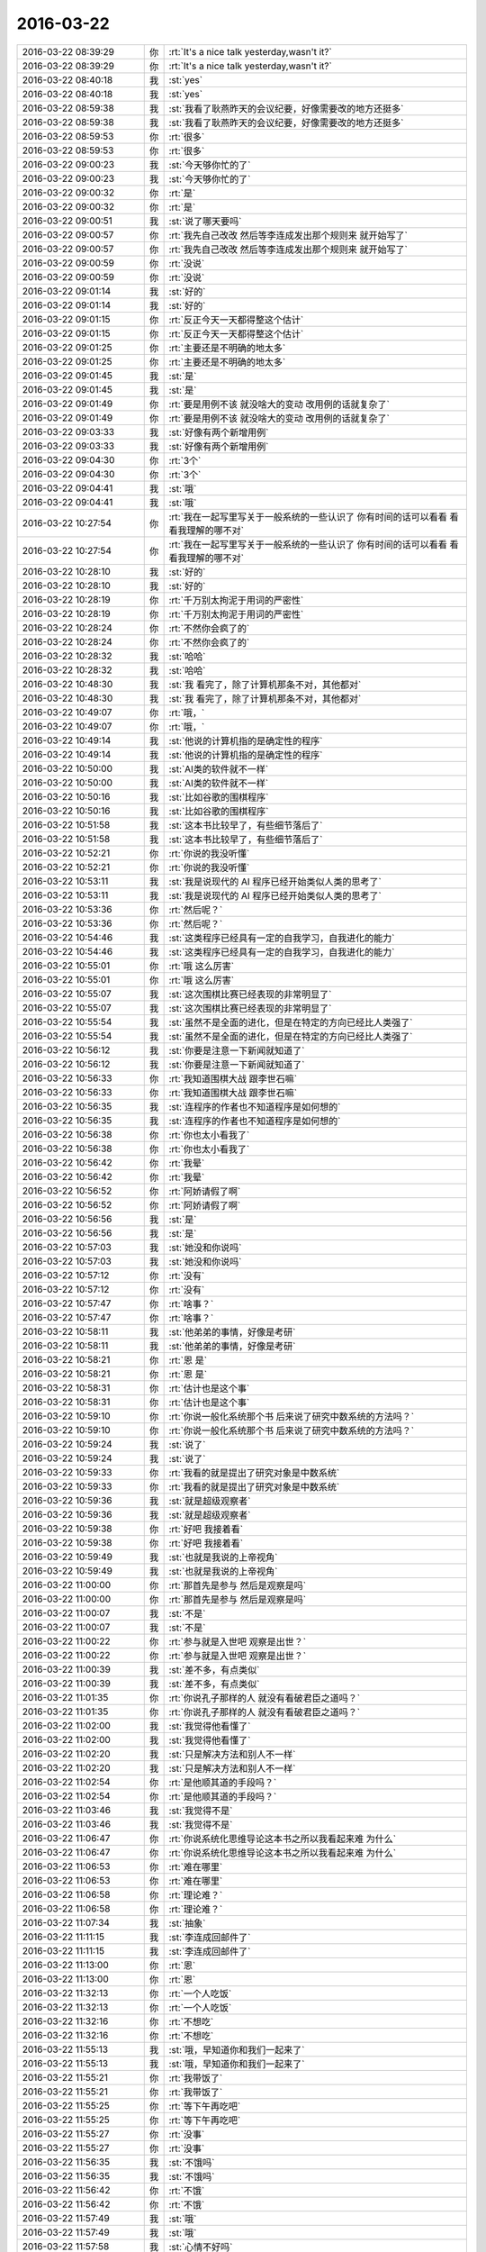 2016-03-22
-------------

.. list-table::
   :widths: 25, 1, 60

   * - 2016-03-22 08:39:29
     - 你
     - :rt:`It's a nice talk yesterday,wasn't it?`
   * - 2016-03-22 08:39:29
     - 你
     - :rt:`It's a nice talk yesterday,wasn't it?`
   * - 2016-03-22 08:40:18
     - 我
     - :st:`yes`
   * - 2016-03-22 08:40:18
     - 我
     - :st:`yes`
   * - 2016-03-22 08:59:38
     - 我
     - :st:`我看了耿燕昨天的会议纪要，好像需要改的地方还挺多`
   * - 2016-03-22 08:59:38
     - 我
     - :st:`我看了耿燕昨天的会议纪要，好像需要改的地方还挺多`
   * - 2016-03-22 08:59:53
     - 你
     - :rt:`很多`
   * - 2016-03-22 08:59:53
     - 你
     - :rt:`很多`
   * - 2016-03-22 09:00:23
     - 我
     - :st:`今天够你忙的了`
   * - 2016-03-22 09:00:23
     - 我
     - :st:`今天够你忙的了`
   * - 2016-03-22 09:00:32
     - 你
     - :rt:`是`
   * - 2016-03-22 09:00:32
     - 你
     - :rt:`是`
   * - 2016-03-22 09:00:51
     - 我
     - :st:`说了哪天要吗`
   * - 2016-03-22 09:00:57
     - 你
     - :rt:`我先自己改改 然后等李连成发出那个规则来 就开始写了`
   * - 2016-03-22 09:00:57
     - 你
     - :rt:`我先自己改改 然后等李连成发出那个规则来 就开始写了`
   * - 2016-03-22 09:00:59
     - 你
     - :rt:`没说`
   * - 2016-03-22 09:00:59
     - 你
     - :rt:`没说`
   * - 2016-03-22 09:01:14
     - 我
     - :st:`好的`
   * - 2016-03-22 09:01:14
     - 我
     - :st:`好的`
   * - 2016-03-22 09:01:15
     - 你
     - :rt:`反正今天一天都得整这个估计`
   * - 2016-03-22 09:01:15
     - 你
     - :rt:`反正今天一天都得整这个估计`
   * - 2016-03-22 09:01:25
     - 你
     - :rt:`主要还是不明确的地太多`
   * - 2016-03-22 09:01:25
     - 你
     - :rt:`主要还是不明确的地太多`
   * - 2016-03-22 09:01:45
     - 我
     - :st:`是`
   * - 2016-03-22 09:01:45
     - 我
     - :st:`是`
   * - 2016-03-22 09:01:49
     - 你
     - :rt:`要是用例不该 就没啥大的变动 改用例的话就复杂了`
   * - 2016-03-22 09:01:49
     - 你
     - :rt:`要是用例不该 就没啥大的变动 改用例的话就复杂了`
   * - 2016-03-22 09:03:33
     - 我
     - :st:`好像有两个新增用例`
   * - 2016-03-22 09:03:33
     - 我
     - :st:`好像有两个新增用例`
   * - 2016-03-22 09:04:30
     - 你
     - :rt:`3个`
   * - 2016-03-22 09:04:30
     - 你
     - :rt:`3个`
   * - 2016-03-22 09:04:41
     - 我
     - :st:`哦`
   * - 2016-03-22 09:04:41
     - 我
     - :st:`哦`
   * - 2016-03-22 10:27:54
     - 你
     - :rt:`我在一起写里写关于一般系统的一些认识了 你有时间的话可以看看 看看我理解的哪不对`
   * - 2016-03-22 10:27:54
     - 你
     - :rt:`我在一起写里写关于一般系统的一些认识了 你有时间的话可以看看 看看我理解的哪不对`
   * - 2016-03-22 10:28:10
     - 我
     - :st:`好的`
   * - 2016-03-22 10:28:10
     - 我
     - :st:`好的`
   * - 2016-03-22 10:28:19
     - 你
     - :rt:`千万别太拘泥于用词的严密性`
   * - 2016-03-22 10:28:19
     - 你
     - :rt:`千万别太拘泥于用词的严密性`
   * - 2016-03-22 10:28:24
     - 你
     - :rt:`不然你会疯了的`
   * - 2016-03-22 10:28:24
     - 你
     - :rt:`不然你会疯了的`
   * - 2016-03-22 10:28:32
     - 我
     - :st:`哈哈`
   * - 2016-03-22 10:28:32
     - 我
     - :st:`哈哈`
   * - 2016-03-22 10:48:30
     - 我
     - :st:`我 看完了，除了计算机那条不对，其他都对`
   * - 2016-03-22 10:48:30
     - 我
     - :st:`我 看完了，除了计算机那条不对，其他都对`
   * - 2016-03-22 10:49:07
     - 你
     - :rt:`哦，`
   * - 2016-03-22 10:49:07
     - 你
     - :rt:`哦，`
   * - 2016-03-22 10:49:14
     - 我
     - :st:`他说的计算机指的是确定性的程序`
   * - 2016-03-22 10:49:14
     - 我
     - :st:`他说的计算机指的是确定性的程序`
   * - 2016-03-22 10:50:00
     - 我
     - :st:`AI类的软件就不一样`
   * - 2016-03-22 10:50:00
     - 我
     - :st:`AI类的软件就不一样`
   * - 2016-03-22 10:50:16
     - 我
     - :st:`比如谷歌的围棋程序`
   * - 2016-03-22 10:50:16
     - 我
     - :st:`比如谷歌的围棋程序`
   * - 2016-03-22 10:51:58
     - 我
     - :st:`这本书比较早了，有些细节落后了`
   * - 2016-03-22 10:51:58
     - 我
     - :st:`这本书比较早了，有些细节落后了`
   * - 2016-03-22 10:52:21
     - 你
     - :rt:`你说的我没听懂`
   * - 2016-03-22 10:52:21
     - 你
     - :rt:`你说的我没听懂`
   * - 2016-03-22 10:53:11
     - 我
     - :st:`我是说现代的 AI 程序已经开始类似人类的思考了`
   * - 2016-03-22 10:53:11
     - 我
     - :st:`我是说现代的 AI 程序已经开始类似人类的思考了`
   * - 2016-03-22 10:53:36
     - 你
     - :rt:`然后呢？`
   * - 2016-03-22 10:53:36
     - 你
     - :rt:`然后呢？`
   * - 2016-03-22 10:54:46
     - 我
     - :st:`这类程序已经具有一定的自我学习，自我进化的能力`
   * - 2016-03-22 10:54:46
     - 我
     - :st:`这类程序已经具有一定的自我学习，自我进化的能力`
   * - 2016-03-22 10:55:01
     - 你
     - :rt:`哦 这么厉害`
   * - 2016-03-22 10:55:01
     - 你
     - :rt:`哦 这么厉害`
   * - 2016-03-22 10:55:07
     - 我
     - :st:`这次围棋比赛已经表现的非常明显了`
   * - 2016-03-22 10:55:07
     - 我
     - :st:`这次围棋比赛已经表现的非常明显了`
   * - 2016-03-22 10:55:54
     - 我
     - :st:`虽然不是全面的进化，但是在特定的方向已经比人类强了`
   * - 2016-03-22 10:55:54
     - 我
     - :st:`虽然不是全面的进化，但是在特定的方向已经比人类强了`
   * - 2016-03-22 10:56:12
     - 我
     - :st:`你要是注意一下新闻就知道了`
   * - 2016-03-22 10:56:12
     - 我
     - :st:`你要是注意一下新闻就知道了`
   * - 2016-03-22 10:56:33
     - 你
     - :rt:`我知道围棋大战 跟李世石嘛`
   * - 2016-03-22 10:56:33
     - 你
     - :rt:`我知道围棋大战 跟李世石嘛`
   * - 2016-03-22 10:56:35
     - 我
     - :st:`连程序的作者也不知道程序是如何想的`
   * - 2016-03-22 10:56:35
     - 我
     - :st:`连程序的作者也不知道程序是如何想的`
   * - 2016-03-22 10:56:38
     - 你
     - :rt:`你也太小看我了`
   * - 2016-03-22 10:56:38
     - 你
     - :rt:`你也太小看我了`
   * - 2016-03-22 10:56:42
     - 你
     - :rt:`我晕`
   * - 2016-03-22 10:56:42
     - 你
     - :rt:`我晕`
   * - 2016-03-22 10:56:52
     - 你
     - :rt:`阿娇请假了啊`
   * - 2016-03-22 10:56:52
     - 你
     - :rt:`阿娇请假了啊`
   * - 2016-03-22 10:56:56
     - 我
     - :st:`是`
   * - 2016-03-22 10:56:56
     - 我
     - :st:`是`
   * - 2016-03-22 10:57:03
     - 我
     - :st:`她没和你说吗`
   * - 2016-03-22 10:57:03
     - 我
     - :st:`她没和你说吗`
   * - 2016-03-22 10:57:12
     - 你
     - :rt:`没有`
   * - 2016-03-22 10:57:12
     - 你
     - :rt:`没有`
   * - 2016-03-22 10:57:47
     - 你
     - :rt:`啥事？`
   * - 2016-03-22 10:57:47
     - 你
     - :rt:`啥事？`
   * - 2016-03-22 10:58:11
     - 我
     - :st:`他弟弟的事情，好像是考研`
   * - 2016-03-22 10:58:11
     - 我
     - :st:`他弟弟的事情，好像是考研`
   * - 2016-03-22 10:58:21
     - 你
     - :rt:`恩 是`
   * - 2016-03-22 10:58:21
     - 你
     - :rt:`恩 是`
   * - 2016-03-22 10:58:31
     - 你
     - :rt:`估计也是这个事`
   * - 2016-03-22 10:58:31
     - 你
     - :rt:`估计也是这个事`
   * - 2016-03-22 10:59:10
     - 你
     - :rt:`你说一般化系统那个书 后来说了研究中数系统的方法吗？`
   * - 2016-03-22 10:59:10
     - 你
     - :rt:`你说一般化系统那个书 后来说了研究中数系统的方法吗？`
   * - 2016-03-22 10:59:24
     - 我
     - :st:`说了`
   * - 2016-03-22 10:59:24
     - 我
     - :st:`说了`
   * - 2016-03-22 10:59:33
     - 你
     - :rt:`我看的就是提出了研究对象是中数系统`
   * - 2016-03-22 10:59:33
     - 你
     - :rt:`我看的就是提出了研究对象是中数系统`
   * - 2016-03-22 10:59:36
     - 我
     - :st:`就是超级观察者`
   * - 2016-03-22 10:59:36
     - 我
     - :st:`就是超级观察者`
   * - 2016-03-22 10:59:38
     - 你
     - :rt:`好吧 我接着看`
   * - 2016-03-22 10:59:38
     - 你
     - :rt:`好吧 我接着看`
   * - 2016-03-22 10:59:49
     - 我
     - :st:`也就是我说的上帝视角`
   * - 2016-03-22 10:59:49
     - 我
     - :st:`也就是我说的上帝视角`
   * - 2016-03-22 11:00:00
     - 你
     - :rt:`那首先是参与 然后是观察是吗`
   * - 2016-03-22 11:00:00
     - 你
     - :rt:`那首先是参与 然后是观察是吗`
   * - 2016-03-22 11:00:07
     - 我
     - :st:`不是`
   * - 2016-03-22 11:00:07
     - 我
     - :st:`不是`
   * - 2016-03-22 11:00:22
     - 你
     - :rt:`参与就是入世吧 观察是出世？`
   * - 2016-03-22 11:00:22
     - 你
     - :rt:`参与就是入世吧 观察是出世？`
   * - 2016-03-22 11:00:39
     - 我
     - :st:`差不多，有点类似`
   * - 2016-03-22 11:00:39
     - 我
     - :st:`差不多，有点类似`
   * - 2016-03-22 11:01:35
     - 你
     - :rt:`你说孔子那样的人 就没有看破君臣之道吗？`
   * - 2016-03-22 11:01:35
     - 你
     - :rt:`你说孔子那样的人 就没有看破君臣之道吗？`
   * - 2016-03-22 11:02:00
     - 我
     - :st:`我觉得他看懂了`
   * - 2016-03-22 11:02:00
     - 我
     - :st:`我觉得他看懂了`
   * - 2016-03-22 11:02:20
     - 我
     - :st:`只是解决方法和别人不一样`
   * - 2016-03-22 11:02:20
     - 我
     - :st:`只是解决方法和别人不一样`
   * - 2016-03-22 11:02:54
     - 你
     - :rt:`是他顺其道的手段吗？`
   * - 2016-03-22 11:02:54
     - 你
     - :rt:`是他顺其道的手段吗？`
   * - 2016-03-22 11:03:46
     - 我
     - :st:`我觉得不是`
   * - 2016-03-22 11:03:46
     - 我
     - :st:`我觉得不是`
   * - 2016-03-22 11:06:47
     - 你
     - :rt:`你说系统化思维导论这本书之所以我看起来难 为什么`
   * - 2016-03-22 11:06:47
     - 你
     - :rt:`你说系统化思维导论这本书之所以我看起来难 为什么`
   * - 2016-03-22 11:06:53
     - 你
     - :rt:`难在哪里`
   * - 2016-03-22 11:06:53
     - 你
     - :rt:`难在哪里`
   * - 2016-03-22 11:06:58
     - 你
     - :rt:`理论难？`
   * - 2016-03-22 11:06:58
     - 你
     - :rt:`理论难？`
   * - 2016-03-22 11:07:34
     - 我
     - :st:`抽象`
   * - 2016-03-22 11:11:15
     - 我
     - :st:`李连成回邮件了`
   * - 2016-03-22 11:11:15
     - 我
     - :st:`李连成回邮件了`
   * - 2016-03-22 11:13:00
     - 你
     - :rt:`恩`
   * - 2016-03-22 11:13:00
     - 你
     - :rt:`恩`
   * - 2016-03-22 11:32:13
     - 你
     - :rt:`一个人吃饭`
   * - 2016-03-22 11:32:13
     - 你
     - :rt:`一个人吃饭`
   * - 2016-03-22 11:32:16
     - 你
     - :rt:`不想吃`
   * - 2016-03-22 11:32:16
     - 你
     - :rt:`不想吃`
   * - 2016-03-22 11:55:13
     - 我
     - :st:`哦，早知道你和我们一起来了`
   * - 2016-03-22 11:55:13
     - 我
     - :st:`哦，早知道你和我们一起来了`
   * - 2016-03-22 11:55:21
     - 你
     - :rt:`我带饭了`
   * - 2016-03-22 11:55:21
     - 你
     - :rt:`我带饭了`
   * - 2016-03-22 11:55:25
     - 你
     - :rt:`等下午再吃吧`
   * - 2016-03-22 11:55:25
     - 你
     - :rt:`等下午再吃吧`
   * - 2016-03-22 11:55:27
     - 你
     - :rt:`没事`
   * - 2016-03-22 11:55:27
     - 你
     - :rt:`没事`
   * - 2016-03-22 11:56:35
     - 我
     - :st:`不饿吗`
   * - 2016-03-22 11:56:35
     - 我
     - :st:`不饿吗`
   * - 2016-03-22 11:56:42
     - 你
     - :rt:`不饿`
   * - 2016-03-22 11:56:42
     - 你
     - :rt:`不饿`
   * - 2016-03-22 11:57:49
     - 我
     - :st:`哦`
   * - 2016-03-22 11:57:49
     - 我
     - :st:`哦`
   * - 2016-03-22 11:57:58
     - 我
     - :st:`心情不好吗`
   * - 2016-03-22 11:57:58
     - 我
     - :st:`心情不好吗`
   * - 2016-03-22 11:58:10
     - 你
     - :rt:`没有啊 挺好的`
   * - 2016-03-22 11:58:10
     - 你
     - :rt:`没有啊 挺好的`
   * - 2016-03-22 11:58:17
     - 你
     - :rt:`就是不饿 就先不吃了`
   * - 2016-03-22 11:58:17
     - 你
     - :rt:`就是不饿 就先不吃了`
   * - 2016-03-22 11:58:22
     - 我
     - :st:`好的`
   * - 2016-03-22 11:58:22
     - 我
     - :st:`好的`
   * - 2016-03-22 12:31:01
     - 我
     - :st:`你没睡？`
   * - 2016-03-22 12:31:01
     - 我
     - :st:`你没睡？`
   * - 2016-03-22 12:31:09
     - 你
     - :rt:`没有`
   * - 2016-03-22 12:31:09
     - 你
     - :rt:`没有`
   * - 2016-03-22 12:31:13
     - 你
     - :rt:`不困`
   * - 2016-03-22 12:31:13
     - 你
     - :rt:`不困`
   * - 2016-03-22 12:31:36
     - 我
     - :st:`好，忙什么呢`
   * - 2016-03-22 12:31:36
     - 我
     - :st:`好，忙什么呢`
   * - 2016-03-22 12:31:57
     - 你
     - :rt:`写软需啊`
   * - 2016-03-22 12:31:57
     - 你
     - :rt:`写软需啊`
   * - 2016-03-22 12:32:14
     - 我
     - :st:`好`
   * - 2016-03-22 12:32:14
     - 我
     - :st:`好`
   * - 2016-03-22 12:32:15
     - 你
     - :rt:`写完好跟你聊天`
   * - 2016-03-22 12:32:19
     - 我
     - :st:`好的`
   * - 2016-03-22 12:32:19
     - 我
     - :st:`好的`
   * - 2016-03-22 13:37:20
     - 我
     - :st:`你需要多久才能写完`
   * - 2016-03-22 13:37:20
     - 我
     - :st:`你需要多久才能写完`
   * - 2016-03-22 13:37:31
     - 你
     - :rt:`怎么了`
   * - 2016-03-22 13:37:31
     - 你
     - :rt:`怎么了`
   * - 2016-03-22 13:37:38
     - 你
     - :rt:`今天能写完`
   * - 2016-03-22 13:37:38
     - 你
     - :rt:`今天能写完`
   * - 2016-03-22 13:37:48
     - 你
     - :rt:`我写的差不多了`
   * - 2016-03-22 13:37:48
     - 你
     - :rt:`我写的差不多了`
   * - 2016-03-22 13:38:12
     - 我
     - :st:`我是想你先写，我和东海要讨论问题`
   * - 2016-03-22 13:38:12
     - 我
     - :st:`我是想你先写，我和东海要讨论问题`
   * - 2016-03-22 13:38:24
     - 我
     - :st:`等你写完了陪你聊天`
   * - 2016-03-22 13:38:24
     - 我
     - :st:`等你写完了陪你聊天`
   * - 2016-03-22 13:43:17
     - 你
     - :rt:`你讨论呗`
   * - 2016-03-22 13:43:17
     - 你
     - :rt:`你讨论呗`
   * - 2016-03-22 13:43:20
     - 你
     - :rt:`不用等我`
   * - 2016-03-22 13:43:20
     - 你
     - :rt:`不用等我`
   * - 2016-03-22 13:43:24
     - 我
     - :st:`好的`
   * - 2016-03-22 13:43:24
     - 我
     - :st:`好的`
   * - 2016-03-22 15:13:22
     - 你
     - :rt:`一下午也没说话`
   * - 2016-03-22 15:13:22
     - 你
     - :rt:`一下午也没说话`
   * - 2016-03-22 15:13:56
     - 我
     - :st:`写完了吗`
   * - 2016-03-22 15:13:56
     - 我
     - :st:`写完了吗`
   * - 2016-03-22 15:15:18
     - 你
     - :rt:`差不多了，`
   * - 2016-03-22 15:15:18
     - 你
     - :rt:`差不多了，`
   * - 2016-03-22 15:15:30
     - 我
     - :st:`好的`
   * - 2016-03-22 15:15:30
     - 我
     - :st:`好的`
   * - 2016-03-22 15:15:37
     - 你
     - :rt:`剩下有王洪越跟用户确认的`
   * - 2016-03-22 15:15:37
     - 你
     - :rt:`剩下有王洪越跟用户确认的`
   * - 2016-03-22 15:15:51
     - 我
     - :st:`好`
   * - 2016-03-22 15:15:51
     - 我
     - :st:`好`
   * - 2016-03-22 15:16:09
     - 你
     - :rt:`我吃饭来了`
   * - 2016-03-22 15:16:09
     - 你
     - :rt:`我吃饭来了`
   * - 2016-03-22 15:16:23
     - 我
     - :st:`好，有点晚`
   * - 2016-03-22 15:16:23
     - 我
     - :st:`好，有点晚`
   * - 2016-03-22 15:16:31
     - 我
     - :st:`慢慢吃`
   * - 2016-03-22 15:16:31
     - 我
     - :st:`慢慢吃`
   * - 2016-03-22 15:16:45
     - 你
     - :rt:`恩，你干嘛呢`
   * - 2016-03-22 15:16:45
     - 你
     - :rt:`恩，你干嘛呢`
   * - 2016-03-22 15:17:04
     - 我
     - :st:`等你呢`
   * - 2016-03-22 15:17:04
     - 我
     - :st:`等你呢`
   * - 2016-03-22 15:17:28
     - 你
     - :rt:`我以为你有话跟东海说`
   * - 2016-03-22 15:17:28
     - 你
     - :rt:`我以为你有话跟东海说`
   * - 2016-03-22 15:17:57
     - 我
     - :st:`东海正在写，还没给我呢`
   * - 2016-03-22 15:17:57
     - 我
     - :st:`东海正在写，还没给我呢`
   * - 2016-03-22 15:57:37
     - 我
     - :st:`你写完了吗`
   * - 2016-03-22 15:57:37
     - 我
     - :st:`你写完了吗`
   * - 2016-03-22 15:57:45
     - 你
     - :rt:`我不开心`
   * - 2016-03-22 15:57:45
     - 你
     - :rt:`我不开心`
   * - 2016-03-22 15:57:58
     - 我
     - :st:`怎么啦`
   * - 2016-03-22 15:57:58
     - 我
     - :st:`怎么啦`
   * - 2016-03-22 15:58:16
     - 你
     - :rt:`因为你不搭理我`
   * - 2016-03-22 15:58:16
     - 你
     - :rt:`因为你不搭理我`
   * - 2016-03-22 15:58:54
     - 我
     - :st:`没有呀，我一直等你呢`
   * - 2016-03-22 15:58:54
     - 我
     - :st:`没有呀，我一直等你呢`
   * - 2016-03-22 15:59:27
     - 我
     - :st:`我没事了`
   * - 2016-03-22 15:59:27
     - 我
     - :st:`我没事了`
   * - 2016-03-22 16:00:11
     - 你
     - :rt:`我心情不好`
   * - 2016-03-22 16:00:11
     - 你
     - :rt:`我心情不好`
   * - 2016-03-22 16:00:22
     - 我
     - :st:`哄哄吧`
   * - 2016-03-22 16:00:22
     - 我
     - :st:`哄哄吧`
   * - 2016-03-22 16:00:39
     - 我
     - :st:`是因为你想和我聊天？`
   * - 2016-03-22 16:00:39
     - 我
     - :st:`是因为你想和我聊天？`
   * - 2016-03-22 16:01:47
     - 你
     - :rt:`是也不是`
   * - 2016-03-22 16:01:47
     - 你
     - :rt:`是也不是`
   * - 2016-03-22 16:01:54
     - 你
     - :rt:`我当然想跟你聊天啦`
   * - 2016-03-22 16:01:54
     - 你
     - :rt:`我当然想跟你聊天啦`
   * - 2016-03-22 16:02:00
     - 你
     - :rt:`你最近怎么不来看我了`
   * - 2016-03-22 16:02:00
     - 你
     - :rt:`你最近怎么不来看我了`
   * - 2016-03-22 16:02:17
     - 我
     - :st:`好像就是今天没有吧`
   * - 2016-03-22 16:02:17
     - 我
     - :st:`好像就是今天没有吧`
   * - 2016-03-22 16:02:31
     - 我
     - :st:`我这就去`
   * - 2016-03-22 16:02:31
     - 我
     - :st:`我这就去`
   * - 2016-03-22 16:03:11
     - 我
     - :st:`王旭又倒霉啦`
   * - 2016-03-22 16:03:11
     - 我
     - :st:`王旭又倒霉啦`
   * - 2016-03-22 16:03:30
     - 我
     - :st:`本来我不想说他的`
   * - 2016-03-22 16:03:30
     - 我
     - :st:`本来我不想说他的`
   * - 2016-03-22 16:04:12
     - 你
     - :rt:`你说我是想让你看我 还是想看王旭被批啊`
   * - 2016-03-22 16:04:12
     - 你
     - :rt:`你说我是想让你看我 还是想看王旭被批啊`
   * - 2016-03-22 16:04:13
     - 你
     - :rt:`哈哈`
   * - 2016-03-22 16:04:13
     - 你
     - :rt:`哈哈`
   * - 2016-03-22 16:04:39
     - 我
     - :st:`你说呢`
   * - 2016-03-22 16:04:39
     - 我
     - :st:`你说呢`
   * - 2016-03-22 16:05:18
     - 你
     - :rt:`你说呢`
   * - 2016-03-22 16:05:18
     - 你
     - :rt:`你说呢`
   * - 2016-03-22 16:05:22
     - 你
     - :rt:`你干嘛让我说`
   * - 2016-03-22 16:05:22
     - 你
     - :rt:`你干嘛让我说`
   * - 2016-03-22 16:05:53
     - 我
     - :st:`当然是你想让我看你啦`
   * - 2016-03-22 16:05:53
     - 我
     - :st:`当然是你想让我看你啦`
   * - 2016-03-22 16:07:11
     - 你
     - :rt:`你说对了`
   * - 2016-03-22 16:07:11
     - 你
     - :rt:`你说对了`
   * - 2016-03-22 16:07:47
     - 我
     - :st:`你几点去打球`
   * - 2016-03-22 16:07:47
     - 我
     - :st:`你几点去打球`
   * - 2016-03-22 16:07:50
     - 你
     - :rt:`我写完了 你看嘛？`
   * - 2016-03-22 16:07:50
     - 你
     - :rt:`我写完了 你看嘛？`
   * - 2016-03-22 16:07:52
     - 你
     - :rt:`五点`
   * - 2016-03-22 16:07:52
     - 你
     - :rt:`五点`
   * - 2016-03-22 16:08:14
     - 我
     - :st:`不用看了，我相信你写的`
   * - 2016-03-22 16:08:14
     - 我
     - :st:`不用看了，我相信你写的`
   * - 2016-03-22 16:08:33
     - 你
     - :rt:`真的吗？`
   * - 2016-03-22 16:08:33
     - 你
     - :rt:`真的吗？`
   * - 2016-03-22 16:08:38
     - 你
     - :rt:`我觉得也别看了`
   * - 2016-03-22 16:08:38
     - 你
     - :rt:`我觉得也别看了`
   * - 2016-03-22 16:08:40
     - 我
     - :st:`对呀`
   * - 2016-03-22 16:08:40
     - 我
     - :st:`对呀`
   * - 2016-03-22 16:08:42
     - 你
     - :rt:`字太多`
   * - 2016-03-22 16:08:42
     - 你
     - :rt:`字太多`
   * - 2016-03-22 16:09:06
     - 我
     - [链接] `分享 @半生浮日 的头条文章 <http://media.weibo.cn/article?id=2309403938493494639253&jumpfrom=weibocom>`_
   * - 2016-03-22 16:09:06
     - 我
     - [链接] `分享 @半生浮日 的头条文章 <http://media.weibo.cn/article?id=2309403938493494639253&jumpfrom=weibocom>`_
   * - 2016-03-22 16:09:22
     - 我
     - :st:`你看看这个`
   * - 2016-03-22 16:09:22
     - 我
     - :st:`你看看这个`
   * - 2016-03-22 16:10:40
     - 你
     - :rt:`好`
   * - 2016-03-22 16:10:40
     - 你
     - :rt:`好`
   * - 2016-03-22 16:26:45
     - 你
     - :rt:`看完了`
   * - 2016-03-22 16:26:45
     - 你
     - :rt:`看完了`
   * - 2016-03-22 16:26:55
     - 我
     - :st:`怎么样`
   * - 2016-03-22 16:26:55
     - 我
     - :st:`怎么样`
   * - 2016-03-22 16:26:56
     - 你
     - :rt:`他写的这个稍微有点乱`
   * - 2016-03-22 16:26:56
     - 你
     - :rt:`他写的这个稍微有点乱`
   * - 2016-03-22 16:27:07
     - 你
     - :rt:`你说呢`
   * - 2016-03-22 16:27:07
     - 你
     - :rt:`你说呢`
   * - 2016-03-22 16:27:09
     - 我
     - :st:`其实不乱`
   * - 2016-03-22 16:27:09
     - 我
     - :st:`其实不乱`
   * - 2016-03-22 16:27:28
     - 我
     - :st:`就是因为篇幅太短，想写的东西太多`
   * - 2016-03-22 16:27:28
     - 我
     - :st:`就是因为篇幅太短，想写的东西太多`
   * - 2016-03-22 16:27:37
     - 你
     - :rt:`哦，`
   * - 2016-03-22 16:27:37
     - 你
     - :rt:`哦，`
   * - 2016-03-22 16:28:19
     - 我
     - :st:`其实他要表达的就一个，PU是进化出来的`
   * - 2016-03-22 16:28:19
     - 我
     - :st:`其实他要表达的就一个，PU是进化出来的`
   * - 2016-03-22 16:28:36
     - 你
     - :rt:`主要整片文章都有他说的梗，又不幽默，有点反感`
   * - 2016-03-22 16:28:36
     - 你
     - :rt:`主要整片文章都有他说的梗，又不幽默，有点反感`
   * - 2016-03-22 16:28:45
     - 你
     - :rt:`恩`
   * - 2016-03-22 16:28:45
     - 你
     - :rt:`恩`
   * - 2016-03-22 16:28:56
     - 你
     - :rt:`是`
   * - 2016-03-22 16:28:56
     - 你
     - :rt:`是`
   * - 2016-03-22 16:29:10
     - 我
     - :st:`这个对你可能有点深`
   * - 2016-03-22 16:29:10
     - 我
     - :st:`这个对你可能有点深`
   * - 2016-03-22 16:29:29
     - 你
     - :rt:`那个梗有的看不出来`
   * - 2016-03-22 16:29:40
     - 我
     - :st:`PU本身对女性有利，对男性不利`
   * - 2016-03-22 16:29:40
     - 我
     - :st:`PU本身对女性有利，对男性不利`
   * - 2016-03-22 16:29:46
     - 你
     - :rt:`不过整个文章还是能看懂的`
   * - 2016-03-22 16:29:46
     - 你
     - :rt:`不过整个文章还是能看懂的`
   * - 2016-03-22 16:30:08
     - 你
     - :rt:`就是想把男性拉过来承担一部分抚养权`
   * - 2016-03-22 16:30:08
     - 你
     - :rt:`就是想把男性拉过来承担一部分抚养权`
   * - 2016-03-22 16:30:14
     - 我
     - :st:`对`
   * - 2016-03-22 16:30:14
     - 我
     - :st:`对`
   * - 2016-03-22 16:30:15
     - 你
     - :rt:`抚养责任`
   * - 2016-03-22 16:30:15
     - 你
     - :rt:`抚养责任`
   * - 2016-03-22 16:30:18
     - 你
     - :rt:`对吧`
   * - 2016-03-22 16:30:18
     - 你
     - :rt:`对吧`
   * - 2016-03-22 16:30:22
     - 我
     - :st:`没错`
   * - 2016-03-22 16:30:22
     - 我
     - :st:`没错`
   * - 2016-03-22 16:30:40
     - 我
     - :st:`不过有一件事他没说`
   * - 2016-03-22 16:30:40
     - 我
     - :st:`不过有一件事他没说`
   * - 2016-03-22 16:30:50
     - 你
     - :rt:`什么`
   * - 2016-03-22 16:30:50
     - 你
     - :rt:`什么`
   * - 2016-03-22 16:31:13
     - 我
     - :st:`就是男性通过各种方式降低PU`
   * - 2016-03-22 16:31:13
     - 我
     - :st:`就是男性通过各种方式降低PU`
   * - 2016-03-22 16:31:39
     - 我
     - :st:`包括法律、道德，社会结构等等`
   * - 2016-03-22 16:31:39
     - 我
     - :st:`包括法律、道德，社会结构等等`
   * - 2016-03-22 16:32:07
     - 我
     - :st:`因为PU对男性不利，降低PU则对男性有利`
   * - 2016-03-22 16:32:07
     - 我
     - :st:`因为PU对男性不利，降低PU则对男性有利`
   * - 2016-03-22 16:32:53
     - 你
     - :rt:`哦`
   * - 2016-03-22 16:32:53
     - 你
     - :rt:`哦`
   * - 2016-03-22 16:33:04
     - 我
     - :st:`PU降低后，女性的地位自然就降低了，由此导致对男性的依赖`
   * - 2016-03-22 16:33:04
     - 我
     - :st:`PU降低后，女性的地位自然就降低了，由此导致对男性的依赖`
   * - 2016-03-22 16:34:01
     - 我
     - :st:`最典型的就是伊斯兰国家`
   * - 2016-03-22 16:34:01
     - 我
     - :st:`最典型的就是伊斯兰国家`
   * - 2016-03-22 16:34:32
     - 我
     - :st:`中国虽然没那么严重，但是也存在同样的问题`
   * - 2016-03-22 16:34:32
     - 我
     - :st:`中国虽然没那么严重，但是也存在同样的问题`
   * - 2016-03-22 16:35:38
     - 我
     - :st:`如果没有这些，应该是女性占优势`
   * - 2016-03-22 16:35:38
     - 我
     - :st:`如果没有这些，应该是女性占优势`
   * - 2016-03-22 16:36:01
     - 我
     - :st:`就是社会应该是女性主导才对`
   * - 2016-03-22 16:36:01
     - 我
     - :st:`就是社会应该是女性主导才对`
   * - 2016-03-22 17:01:32
     - 我
     - :st:`你没事吧`
   * - 2016-03-22 17:01:32
     - 我
     - :st:`你没事吧`
   * - 2016-03-22 17:04:31
     - 你
     - :rt:`别说这事了`
   * - 2016-03-22 17:04:31
     - 你
     - :rt:`别说这事了`
   * - 2016-03-22 17:04:33
     - 你
     - :rt:`我没事`
   * - 2016-03-22 17:04:33
     - 你
     - :rt:`我没事`
   * - 2016-03-22 17:04:41
     - 你
     - :rt:`应该是我们老师的事`
   * - 2016-03-22 17:04:41
     - 你
     - :rt:`应该是我们老师的事`
   * - 2016-03-22 17:04:45
     - 我
     - :st:`好的`
   * - 2016-03-22 17:04:45
     - 我
     - :st:`好的`
   * - 2016-03-22 17:04:52
     - 我
     - :st:`你该去打球了`
   * - 2016-03-22 17:04:52
     - 我
     - :st:`你该去打球了`
   * - 2016-03-22 17:05:01
     - 你
     - :rt:`毕业之前把我们的身份证都收上去了`
   * - 2016-03-22 17:05:01
     - 你
     - :rt:`毕业之前把我们的身份证都收上去了`
   * - 2016-03-22 17:06:50
     - 我
     - :st:`哦`
   * - 2016-03-22 17:06:50
     - 我
     - :st:`哦`
   * - 2016-03-22 17:28:50
     - 你
     - :rt:`你今天下几点`
   * - 2016-03-22 17:28:50
     - 你
     - :rt:`你今天下几点`
   * - 2016-03-22 17:29:13
     - 我
     - :st:`想早点，7点前吧`
   * - 2016-03-22 17:29:13
     - 我
     - :st:`想早点，7点前吧`
   * - 2016-03-22 17:29:14
     - 你
     - :rt:`平时领导来的时候觉得挺紧张的，他不来了觉得还挺没意思`
   * - 2016-03-22 17:29:14
     - 你
     - :rt:`平时领导来的时候觉得挺紧张的，他不来了觉得还挺没意思`
   * - 2016-03-22 17:29:22
     - 我
     - :st:`你几点回来？`
   * - 2016-03-22 17:29:22
     - 我
     - :st:`你几点回来？`
   * - 2016-03-22 17:29:44
     - 你
     - :rt:`你走吧，别等我了，我回去也没空呆着了`
   * - 2016-03-22 17:29:44
     - 你
     - :rt:`你走吧，别等我了，我回去也没空呆着了`
   * - 2016-03-22 17:29:59
     - 你
     - :rt:`今天把我吓坏了`
   * - 2016-03-22 17:29:59
     - 你
     - :rt:`今天把我吓坏了`
   * - 2016-03-22 17:30:07
     - 我
     - :st:`我知道`
   * - 2016-03-22 17:30:07
     - 我
     - :st:`我知道`
   * - 2016-03-22 17:30:10
     - 你
     - :rt:`其实没啥事`
   * - 2016-03-22 17:30:10
     - 你
     - :rt:`其实没啥事`
   * - 2016-03-22 17:30:15
     - 你
     - :rt:`我是故作镇定`
   * - 2016-03-22 17:30:15
     - 你
     - :rt:`我是故作镇定`
   * - 2016-03-22 17:30:30
     - 我
     - :st:`我能看出来`
   * - 2016-03-22 17:30:30
     - 我
     - :st:`我能看出来`
   * - 2016-03-22 17:30:37
     - 我
     - :st:`所以会担心你`
   * - 2016-03-22 17:30:37
     - 我
     - :st:`所以会担心你`
   * - 2016-03-22 17:30:43
     - 你
     - :rt:`嗯嗯`
   * - 2016-03-22 17:30:43
     - 你
     - :rt:`嗯嗯`
   * - 2016-03-22 17:30:51
     - 你
     - :rt:`没遇到过这事`
   * - 2016-03-22 17:30:51
     - 你
     - :rt:`没遇到过这事`
   * - 2016-03-22 17:31:06
     - 你
     - :rt:`还有害怕跟警察打交道`
   * - 2016-03-22 17:31:06
     - 你
     - :rt:`还有害怕跟警察打交道`
   * - 2016-03-22 17:31:12
     - 我
     - :st:`是`
   * - 2016-03-22 17:31:12
     - 我
     - :st:`是`
   * - 2016-03-22 17:31:20
     - 你
     - :rt:`怕我对社会失去信心`
   * - 2016-03-22 17:31:20
     - 你
     - :rt:`怕我对社会失去信心`
   * - 2016-03-22 17:31:22
     - 你
     - :rt:`哈哈`
   * - 2016-03-22 17:31:22
     - 你
     - :rt:`哈哈`
   * - 2016-03-22 17:31:45
     - 我
     - :st:`想法真奇怪`
   * - 2016-03-22 17:31:45
     - 我
     - :st:`想法真奇怪`
   * - 2016-03-22 17:31:58
     - 我
     - :st:`不过你确实很善良`
   * - 2016-03-22 17:31:58
     - 我
     - :st:`不过你确实很善良`
   * - 2016-03-22 17:33:16
     - 你
     - :rt:`奇怪啊，没有安全感嘛`
   * - 2016-03-22 17:33:16
     - 你
     - :rt:`奇怪啊，没有安全感嘛`
   * - 2016-03-22 17:33:39
     - 我
     - :st:`这倒是，我忘了`
   * - 2016-03-22 17:33:39
     - 我
     - :st:`这倒是，我忘了`
   * - 2016-03-22 17:34:21
     - 你
     - :rt:`要是没跟警察接触过，我还可以想象他们是伸张正义的，一旦接触过，要是很让人失望，估计就更没有信心了`
   * - 2016-03-22 17:34:21
     - 你
     - :rt:`要是没跟警察接触过，我还可以想象他们是伸张正义的，一旦接触过，要是很让人失望，估计就更没有信心了`
   * - 2016-03-22 17:34:42
     - 你
     - :rt:`所以小事能私了就私了吧`
   * - 2016-03-22 17:34:42
     - 你
     - :rt:`所以小事能私了就私了吧`
   * - 2016-03-22 17:34:48
     - 我
     - :st:`哦`
   * - 2016-03-22 17:34:48
     - 我
     - :st:`哦`
   * - 2016-03-22 17:35:11
     - 你
     - :rt:`奇怪，我一看到单子，脑子里第一个就想到你了`
   * - 2016-03-22 17:35:11
     - 你
     - :rt:`奇怪，我一看到单子，脑子里第一个就想到你了`
   * - 2016-03-22 17:35:21
     - 你
     - :rt:`这样会不会让你很苦恼`
   * - 2016-03-22 17:35:21
     - 你
     - :rt:`这样会不会让你很苦恼`
   * - 2016-03-22 17:35:31
     - 我
     - :st:`不会呀`
   * - 2016-03-22 17:35:31
     - 我
     - :st:`不会呀`
   * - 2016-03-22 17:35:39
     - 我
     - :st:`我倒是希望这样`
   * - 2016-03-22 17:35:39
     - 我
     - :st:`我倒是希望这样`
   * - 2016-03-22 17:36:06
     - 你
     - :rt:`当初我们买房子的时候，贷款审核的时候，我俩工资好像差点，`
   * - 2016-03-22 17:36:06
     - 你
     - :rt:`当初我们买房子的时候，贷款审核的时候，我俩工资好像差点，`
   * - 2016-03-22 17:36:07
     - 我
     - :st:`今天陈彪去问你的时候我就很奇怪`
   * - 2016-03-22 17:36:07
     - 我
     - :st:`今天陈彪去问你的时候我就很奇怪`
   * - 2016-03-22 17:36:22
     - 你
     - :rt:`我当时就想会不会跟那个有关`
   * - 2016-03-22 17:36:22
     - 你
     - :rt:`我当时就想会不会跟那个有关`
   * - 2016-03-22 17:36:42
     - 你
     - :rt:`差点，审核的也没说啥，`
   * - 2016-03-22 17:36:42
     - 你
     - :rt:`差点，审核的也没说啥，`
   * - 2016-03-22 17:36:48
     - 我
     - :st:`有可能`
   * - 2016-03-22 17:36:48
     - 我
     - :st:`有可能`
   * - 2016-03-22 17:36:56
     - 你
     - :rt:`我觉得不是`
   * - 2016-03-22 17:36:56
     - 你
     - :rt:`我觉得不是`
   * - 2016-03-22 17:37:13
     - 你
     - :rt:`后来听华仔说我就放心了`
   * - 2016-03-22 17:37:13
     - 你
     - :rt:`后来听华仔说我就放心了`
   * - 2016-03-22 17:37:32
     - 你
     - :rt:`我是一点前科都没有的好好公民`
   * - 2016-03-22 17:37:32
     - 你
     - :rt:`我是一点前科都没有的好好公民`
   * - 2016-03-22 17:37:40
     - 我
     - :st:`是`
   * - 2016-03-22 17:37:40
     - 我
     - :st:`是`
   * - 2016-03-22 17:37:46
     - 你
     - :rt:`连便宜都不占别人的，`
   * - 2016-03-22 17:37:46
     - 你
     - :rt:`连便宜都不占别人的，`
   * - 2016-03-22 17:37:47
     - 我
     - :st:`这种事情其实很多`
   * - 2016-03-22 17:37:47
     - 我
     - :st:`这种事情其实很多`
   * - 2016-03-22 17:37:49
     - 你
     - :rt:`好吓人`
   * - 2016-03-22 17:37:49
     - 你
     - :rt:`好吓人`
   * - 2016-03-22 17:37:52
     - 你
     - :rt:`哈哈`
   * - 2016-03-22 17:37:52
     - 你
     - :rt:`哈哈`
   * - 2016-03-22 17:37:55
     - 我
     - :st:`你也没必要上心`
   * - 2016-03-22 17:37:55
     - 我
     - :st:`你也没必要上心`
   * - 2016-03-22 17:37:58
     - 你
     - :rt:`还好你在旁边`
   * - 2016-03-22 17:37:58
     - 你
     - :rt:`还好你在旁边`
   * - 2016-03-22 17:38:02
     - 你
     - :rt:`恩，没事了`
   * - 2016-03-22 17:38:02
     - 你
     - :rt:`恩，没事了`
   * - 2016-03-22 17:38:07
     - 我
     - :st:`好的`
   * - 2016-03-22 17:38:07
     - 我
     - :st:`好的`
   * - 2016-03-22 17:38:19
     - 你
     - :rt:`我打球去了`
   * - 2016-03-22 17:38:19
     - 你
     - :rt:`我打球去了`
   * - 2016-03-22 17:38:26
     - 我
     - :st:`好`
   * - 2016-03-22 17:38:26
     - 我
     - :st:`好`
   * - 2016-03-22 20:10:45
     - 你
     - :rt:`打完了`
   * - 2016-03-22 20:10:45
     - 你
     - :rt:`打完了`
   * - 2016-03-22 20:15:41
     - 我
     - :st:`好`
   * - 2016-03-22 20:15:41
     - 我
     - :st:`好`
   * - 2016-03-22 20:15:46
     - 我
     - :st:`我到家了`
   * - 2016-03-22 20:15:46
     - 我
     - :st:`我到家了`
   * - 2016-03-22 20:46:01
     - 你
     - .. image:: /images/52073.jpg
          :width: 100px
   * - 2016-03-22 20:46:12
     - 你
     - :rt:`欧斯曼科技`
   * - 2016-03-22 20:46:12
     - 你
     - :rt:`欧斯曼科技`
   * - 2016-03-22 20:46:16
     - 你
     - :rt:`就在这里变`
   * - 2016-03-22 20:46:16
     - 你
     - :rt:`就在这里变`
   * - 2016-03-22 20:46:24
     - 你
     - :rt:`应该是学校弄的`
   * - 2016-03-22 20:46:24
     - 你
     - :rt:`应该是学校弄的`
   * - 2016-03-22 20:46:40
     - 我
     - :st:`哦`
   * - 2016-03-22 20:46:40
     - 我
     - :st:`哦`
   * - 2016-03-22 20:47:44
     - 你
     - :rt:`我待会在路上给你打电话`
   * - 2016-03-22 20:47:44
     - 你
     - :rt:`我待会在路上给你打电话`
   * - 2016-03-22 20:47:48
     - 你
     - :rt:`行吗`
   * - 2016-03-22 20:47:48
     - 你
     - :rt:`行吗`
   * - 2016-03-22 20:48:14
     - 我
     - :st:`行`
   * - 2016-03-22 20:48:14
     - 我
     - :st:`行`
   * - 2016-03-22 20:48:32
     - 你
     - :rt:`好`
   * - 2016-03-22 20:48:32
     - 你
     - :rt:`好`
